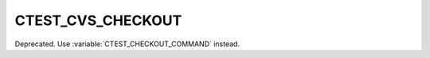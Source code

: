 CTEST_CVS_CHECKOUT
------------------

Deprecated.  Use :variable:`CTEST_CHECKOUT_COMMAND` instead.
